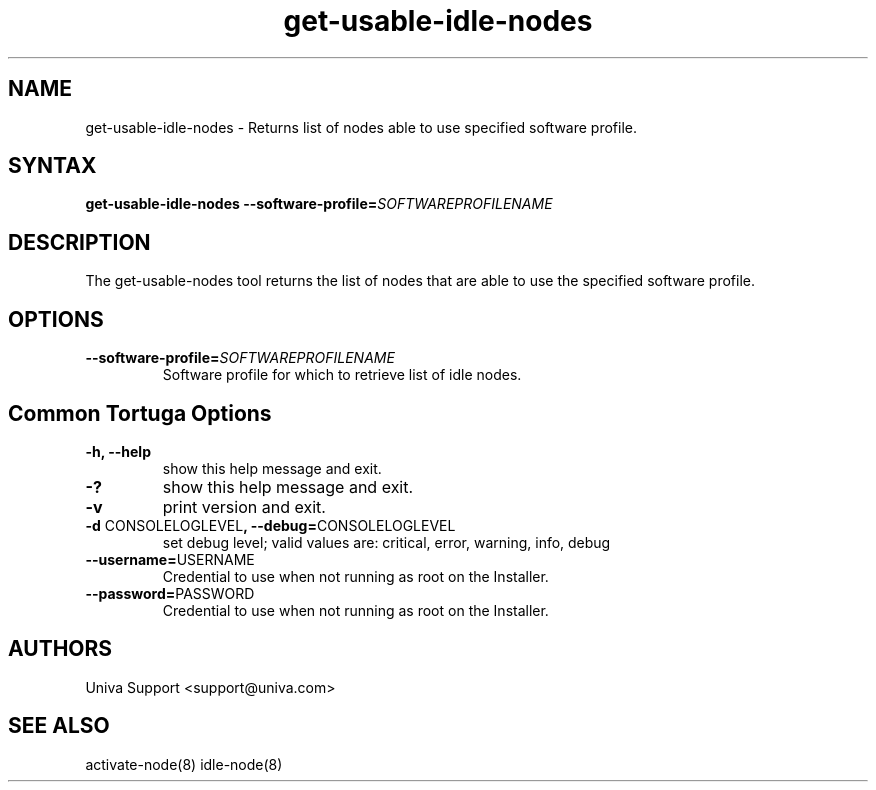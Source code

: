 .\" Copyright 2008-2018 Univa Corporation
.\"
.\" Licensed under the Apache License, Version 2.0 (the "License");
.\" you may not use this file except in compliance with the License.
.\" You may obtain a copy of the License at
.\"
.\"    http://www.apache.org/licenses/LICENSE-2.0
.\"
.\" Unless required by applicable law or agreed to in writing, software
.\" distributed under the License is distributed on an "AS IS" BASIS,
.\" WITHOUT WARRANTIES OR CONDITIONS OF ANY KIND, either express or implied.
.\" See the License for the specific language governing permissions and
.\" limitations under the License.

.TH "get-usable-idle-nodes" "8" "7.0" "Univa" "Tortuga"
.SH "NAME"
.LP
get-usable-idle-nodes - Returns list of nodes able to use specified software profile.
.SH "SYNTAX"
.LP
\fBget-usable-idle-nodes --software-profile=\fISOFTWAREPROFILENAME\fB
.SH "DESCRIPTION"
.LP
The get-usable-nodes tool returns the list of nodes that are able to use the specified software profile.
.LP
.SH "OPTIONS"
.LP
.TP
\fB--software-profile=\fISOFTWAREPROFILENAME\fB
Software profile for which to retrieve list of idle nodes.
.LP
.SH "Common Tortuga Options"
.LP
.TP
\fB-h, --help
show this help message and exit.
.TP
\fB-?
show this help message and exit.
.TP
\fB-v
print version and exit.
.TP
\fB-d \fPCONSOLELOGLEVEL\fB, --debug=\fPCONSOLELOGLEVEL
set debug level; valid values are: critical, error, warning, info, debug
.TP
\fB--username=\fPUSERNAME
Credential to use when not running as root on the Installer.
.TP
\fB--password=\fPPASSWORD
Credential to use when not running as root on the Installer.
.\".SH "EXAMPLES"
.\".LP
.SH "AUTHORS"
.LP
Univa Support <support@univa.com>
.SH "SEE ALSO"
.LP
activate-node(8)
idle-node(8)
